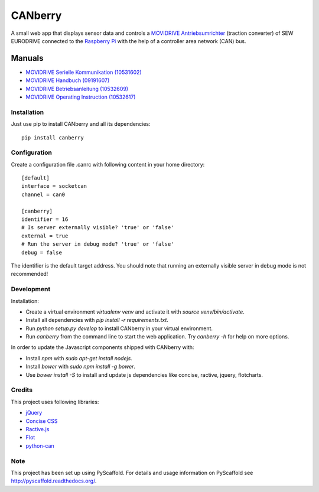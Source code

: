 ========
CANberry
========

A small web app that displays sensor data and controls a `MOVIDRIVE Antriebsumrichter
<http://www.sew-eurodrive.at/produkt/antriebsumrichter-movidrive.htm>`_
(traction converter) of SEW EURODRIVE connected to the `Raspberry Pi
<https://www.raspberrypi.org/>`_ with the help of a controller area network
(CAN) bus.

Manuals
-------

* `MOVIDRIVE Serielle Kommunikation (10531602) <http://download.sew-eurodrive.com/download/pdf/10531602.pdf>`_
* `MOVIDRIVE Handbuch (09191607) <http://download.sew-eurodrive.com/download/pdf/09191607.pdf>`_
* `MOVIDRIVE Betriebsanleitung (10532609) <http://download.sew-eurodrive.com/download/pdf/10532609.pdf>`_
* `MOVIDRIVE Operating Instruction (10532617) <http://download.sew-eurodrive.com/download/pdf/10532617.pdf>`_

Installation
============

Just use pip to install CANberry and all its dependencies::

    pip install canberry


Configuration
=============

Create a configuration file .canrc with following content in your home directory::

    [default]
    interface = socketcan
    channel = can0

    [canberry]
    identifier = 16
    # Is server externally visible? 'true' or 'false'
    external = true
    # Run the server in debug mode? 'true' or 'false'
    debug = false

The identifier is the default target address. You should note that running an
externally visible server in debug mode is not recommended!

Development
===========

Installation:

* Create a virtual environment `virtualenv venv` and activate it with
  `source venv/bin/activate`.
* Install all dependencies with `pip install -r requirements.txt`.
* Run `python setup.py develop` to install CANberry in your virtual environment.
* Run `canberry` from the command line to start the web application. Try
  `canberry -h` for help on more options.

In order to update the Javascript components shipped with CANberry with:

* Install *npm* with `sudo apt-get install nodejs`.
* Install *bower* with `sudo npm install -g bower`.
* Use `bower install -S` to install and update js dependencies like
  concise, ractive, jquery, flotcharts.

Credits
=======

This project uses following libraries:

* `jQuery <https://jquery.com/>`_
* `Concise CSS <http://concisecss.com/>`_
* `Ractive.js <http://www.ractivejs.org/>`_
* `Flot <http://www.flotcharts.org/>`_
* `python-can <https://python-can.readthedocs.org/>`_


Note
====

This project has been set up using PyScaffold. For details and usage
information on PyScaffold see http://pyscaffold.readthedocs.org/.
